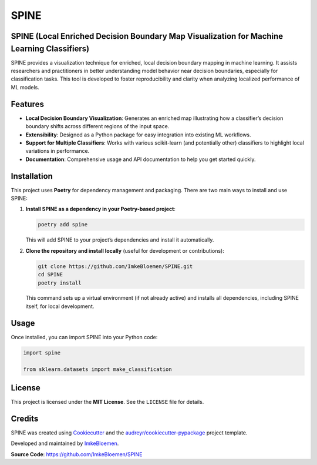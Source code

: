 SPINE
=====

.. image:: https://img.shields.io/pypi/v/spine.svg
   :target: https://pypi.python.org/pypi/spine
   :alt: PyPI version

.. image:: https://img.shields.io/travis/ImkeBloemen/spine.svg
   :target: https://travis-ci.com/ImkeBloemen/spine
   :alt: Build Status

.. image:: https://readthedocs.org/projects/spine/badge/?version=latest
   :target: https://spine.readthedocs.io/en/latest/?version=latest
   :alt: Documentation Status

.. image:: https://pyup.io/repos/github/ImkeBloemen/spine/shield.svg
   :target: https://pyup.io/repos/github/ImkeBloemen/spine/
   :alt: Dependency Updates

**SPINE** (Local Enriched Decision Boundary Map Visualization for Machine Learning Classifiers)
----------------------------------------------------------------------------------------------

SPINE provides a visualization technique for enriched, local decision boundary mapping in machine learning. 
It assists researchers and practitioners in better understanding model behavior near decision boundaries, 
especially for classification tasks. This tool is developed to foster reproducibility and clarity when 
analyzing localized performance of ML models.

.. contents::
   :local:
   :depth: 2

Features
--------

- **Local Decision Boundary Visualization**: Generates an enriched map illustrating how a classifier’s decision boundary
  shifts across different regions of the input space.
- **Extensibility**: Designed as a Python package for easy integration into existing ML workflows.
- **Support for Multiple Classifiers**: Works with various scikit-learn (and potentially other) classifiers to
  highlight local variations in performance.
- **Documentation**: Comprehensive usage and API documentation to help you get started quickly.

Installation
------------

This project uses **Poetry** for dependency management and packaging. There are two main ways to install and use SPINE:

1. **Install SPINE as a dependency in your Poetry-based project**:

   .. code-block:: bash

      poetry add spine

   This will add SPINE to your project’s dependencies and install it automatically.

2. **Clone the repository and install locally** (useful for development or contributions):

   .. code-block:: bash

      git clone https://github.com/ImkeBloemen/SPINE.git
      cd SPINE
      poetry install

   This command sets up a virtual environment (if not already active) and installs all dependencies, including SPINE 
   itself, for local development.

Usage
-----

Once installed, you can import SPINE into your Python code:

.. code-block:: python

   import spine

   from sklearn.datasets import make_classification
   

License
-------

This project is licensed under the **MIT License**. See the ``LICENSE`` file for details.

Credits
-------

SPINE was created using 
`Cookiecutter <https://github.com/audreyr/cookiecutter>`_ and the 
`audreyr/cookiecutter-pypackage <https://github.com/audreyr/cookiecutter-pypackage>`_ project template.  

Developed and maintained by `ImkeBloemen <https://github.com/ImkeBloemen>`_.

**Source Code**: https://github.com/ImkeBloemen/SPINE
